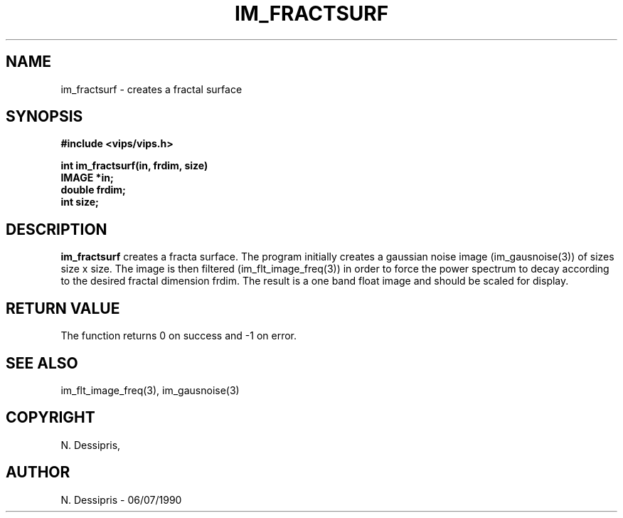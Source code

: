 .TH IM_FRACTSURF 3 "10 May 1991"
.SH NAME
im_fractsurf \- creates a fractal surface
.SH SYNOPSIS
.B #include <vips/vips.h>

.B int im_fractsurf(in, frdim, size)
.br
.B IMAGE *in;
.br
.B double frdim;
.br
.B int size;
.SH DESCRIPTION
.B im_fractsurf
creates a fracta surface.  The program initially creates a gaussian
noise image (im_gausnoise(3)) of sizes size x size.  The image is then
filtered (im_flt_image_freq(3)) in order to force the power spectrum to
decay according to the desired fractal dimension frdim.  The result is
a one band float image and should be scaled for display.
.SH RETURN VALUE
The function returns 0 on success and -1 on error.
.SH SEE\ ALSO
im_flt_image_freq(3), im_gausnoise(3)
.SH COPYRIGHT
.br
N. Dessipris,
.SH AUTHOR
N. Dessipris \- 06/07/1990
